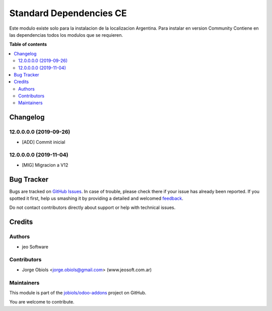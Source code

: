 ========================
Standard Dependencies CE
========================

.. !!!!!!!!!!!!!!!!!!!!!!!!!!!!!!!!!!!!!!!!!!!!!!!!!!!!
   !! This file is generated by oca-gen-addon-readme !!
   !! changes will be overwritten.                   !!
   !!!!!!!!!!!!!!!!!!!!!!!!!!!!!!!!!!!!!!!!!!!!!!!!!!!!

.. |badge1| image:: https://img.shields.io/badge/maturity-Production%2FStable-green.png
    :target: https://odoo-community.org/page/development-status
    :alt: Production/Stable
.. |badge2| image:: https://img.shields.io/badge/licence-AGPL--3-blue.png
    :target: http://www.gnu.org/licenses/agpl-3.0-standalone.html
    :alt: License: AGPL-3
.. |badge3| image:: https://img.shields.io/badge/github-jobiols%2Fodoo--addons-lightgray.png?logo=github
    :target: https://github.com/jobiols/odoo-addons/tree/12.0/standard_depends_ce
    :alt: jobiols/odoo-addons

|badge1| |badge2| |badge3| 

Este modulo existe solo para la instalacion de la localizacion Argentina.
Para instalar en version Community
Contiene en las dependencias todos los modulos que se requieren.

**Table of contents**

.. contents::
   :local:

Changelog
=========

12.0.0.0.0 (2019-09-26)
~~~~~~~~~~~~~~~~~~~~~~~

* [ADD] Commit inicial

12.0.0.0.0 (2019-11-04)
~~~~~~~~~~~~~~~~~~~~~~~

* [MIG] Migracion a V12

Bug Tracker
===========

Bugs are tracked on `GitHub Issues <https://github.com/jobiols/odoo-addons/issues>`_.
In case of trouble, please check there if your issue has already been reported.
If you spotted it first, help us smashing it by providing a detailed and welcomed
`feedback <https://github.com/jobiols/odoo-addons/issues/new?body=module:%20standard_depends_ce%0Aversion:%2012.0%0A%0A**Steps%20to%20reproduce**%0A-%20...%0A%0A**Current%20behavior**%0A%0A**Expected%20behavior**>`_.

Do not contact contributors directly about support or help with technical issues.

Credits
=======

Authors
~~~~~~~

* jeo Software

Contributors
~~~~~~~~~~~~

* Jorge Obiols <jorge.obiols@gmail.com> (www.jeosoft.com.ar)

Maintainers
~~~~~~~~~~~

This module is part of the `jobiols/odoo-addons <https://github.com/jobiols/odoo-addons/tree/12.0/standard_depends_ce>`_ project on GitHub.

You are welcome to contribute.
